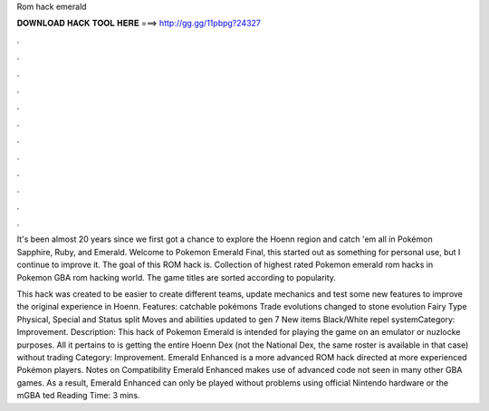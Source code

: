 Rom hack emerald



𝐃𝐎𝐖𝐍𝐋𝐎𝐀𝐃 𝐇𝐀𝐂𝐊 𝐓𝐎𝐎𝐋 𝐇𝐄𝐑𝐄 ===> http://gg.gg/11pbpg?24327



.



.



.



.



.



.



.



.



.



.



.



.

It's been almost 20 years since we first got a chance to explore the Hoenn region and catch 'em all in Pokémon Sapphire, Ruby, and Emerald. Welcome to Pokemon Emerald Final, this started out as something for personal use, but I continue to improve it. The goal of this ROM hack is. Collection of highest rated Pokemon emerald rom hacks in Pokemon GBA rom hacking world. The game titles are sorted according to popularity.

This hack was created to be easier to create different teams, update mechanics and test some new features to improve the original experience in Hoenn. Features: catchable pokémons Trade evolutions changed to stone evolution Fairy Type Physical, Special and Status split Moves and abilities updated to gen 7 New items Black/White repel systemCategory: Improvement. Description: This hack of Pokemon Emerald is intended for playing the game on an emulator or nuzlocke purposes. All it pertains to is getting the entire Hoenn Dex (not the National Dex, the same roster is available in that case) without trading Category: Improvement. Emerald Enhanced is a more advanced ROM hack directed at more experienced Pokémon players. Notes on Compatibility Emerald Enhanced makes use of advanced code not seen in many other GBA games. As a result, Emerald Enhanced can only be played without problems using official Nintendo hardware or the mGBA ted Reading Time: 3 mins.
